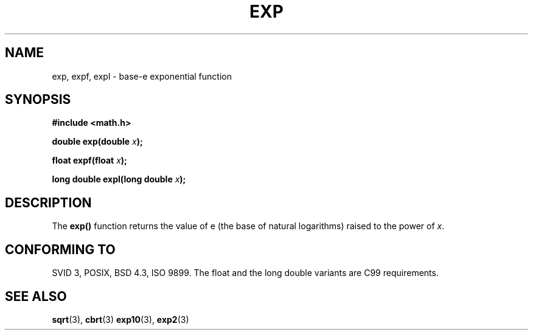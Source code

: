 .\" Copyright 1993 David Metcalfe (david@prism.demon.co.uk)
.\"
.\" Permission is granted to make and distribute verbatim copies of this
.\" manual provided the copyright notice and this permission notice are
.\" preserved on all copies.
.\"
.\" Permission is granted to copy and distribute modified versions of this
.\" manual under the conditions for verbatim copying, provided that the
.\" entire resulting derived work is distributed under the terms of a
.\" permission notice identical to this one
.\" 
.\" Since the Linux kernel and libraries are constantly changing, this
.\" manual page may be incorrect or out-of-date.  The author(s) assume no
.\" responsibility for errors or omissions, or for damages resulting from
.\" the use of the information contained herein.  The author(s) may not
.\" have taken the same level of care in the production of this manual,
.\" which is licensed free of charge, as they might when working
.\" professionally.
.\" 
.\" Formatted or processed versions of this manual, if unaccompanied by
.\" the source, must acknowledge the copyright and authors of this work.
.\"
.\" References consulted:
.\"     Linux libc source code
.\"     Lewine's _POSIX Programmer's Guide_ (O'Reilly & Associates, 1991)
.\"     386BSD man pages
.\" Modified 1993-07-24 by Rik Faith (faith@cs.unc.edu)
.\" Modified 1995-08-14 by Arnt Gulbrandsen <agulbra@troll.no>
.\" Modified 2002-07-27 by Walter Harms
.\" 	(walter.harms@informatik.uni-oldenburg.de)
.\"
.TH EXP 3  2002-07-27  "" "Linux Programmer's Manual"
.SH NAME
exp, expf, expl \- base-e exponential function
.SH SYNOPSIS
.nf
.B #include <math.h>
.sp
.BI "double exp(double " x );
.sp
.BI "float expf(float " x );
.sp
.BI "long double expl(long double " x );
.fi
.SH DESCRIPTION
The \fBexp()\fP function returns the value of e (the base of natural
logarithms) raised to the power of \fIx\fP.
.SH "CONFORMING TO"
SVID 3, POSIX, BSD 4.3, ISO 9899.
The float and the long double variants are C99 requirements.
.SH "SEE ALSO"
.BR sqrt (3),
.BR cbrt (3)
.BR exp10 (3),
.BR exp2 (3)
